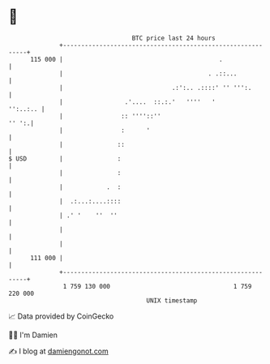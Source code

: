* 👋

#+begin_example
                                     BTC price last 24 hours                    
                 +------------------------------------------------------------+ 
         115 000 |                                           .                | 
                 |                                        . .::...            | 
                 |                              .:':.. .::::' '' ''':.        | 
                 |                 .'....  ::.:.'   ''''   '         '':..:.. | 
                 |                :: ''''::''                           '' ':.| 
                 |                :      '                                    | 
                 |               ::                                           | 
   $ USD         |               :                                            | 
                 |               :                                            | 
                 |            .  :                                            | 
                 |  .:...:....::::                                            | 
                 | .' '    ''  ''                                             | 
                 |                                                            | 
                 |                                                            | 
         111 000 |                                                            | 
                 +------------------------------------------------------------+ 
                  1 759 130 000                                  1 759 220 000  
                                         UNIX timestamp                         
#+end_example
📈 Data provided by CoinGecko

🧑‍💻 I'm Damien

✍️ I blog at [[https://www.damiengonot.com][damiengonot.com]]

